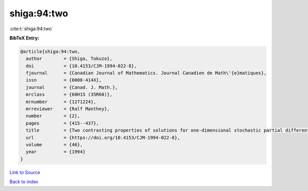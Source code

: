 shiga:94:two
============

:cite:t:`shiga:94:two`

**BibTeX Entry:**

.. code-block:: bibtex

   @article{shiga:94:two,
     author        = {Shiga, Tokuzo},
     doi           = {10.4153/CJM-1994-022-8},
     fjournal      = {Canadian Journal of Mathematics. Journal Canadien de Math\'{e}matiques},
     issn          = {0008-414X},
     journal       = {Canad. J. Math.},
     mrclass       = {60H15 (35R60)},
     mrnumber      = {1271224},
     mrreviewer    = {Ralf Manthey},
     number        = {2},
     pages         = {415--437},
     title         = {Two contrasting properties of solutions for one-dimensional stochastic partial differential equations},
     url           = {https://doi.org/10.4153/CJM-1994-022-8},
     volume        = {46},
     year          = {1994}
   }

`Link to Source <https://doi.org/10.4153/CJM-1994-022-8},>`_


`Back to index <../By-Cite-Keys.html>`_
